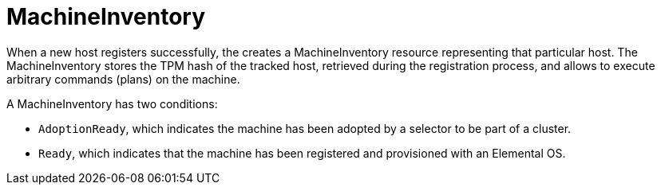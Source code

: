 = MachineInventory
:sidebar_label: MachineInventory reference

When a new host registers successfully, the +++<Vars name="elemental_operator_name">++++++</Vars>+++ creates a MachineInventory resource representing that particular host.
The MachineInventory stores the TPM hash of the tracked host, retrieved during the registration process, and allows to execute arbitrary commands (plans) on the machine.

A MachineInventory has two conditions:

* `AdoptionReady`, which indicates the machine has been adopted by a selector to be part of a cluster.
* `Ready`, which indicates that the machine has been registered and provisioned with an Elemental OS.
